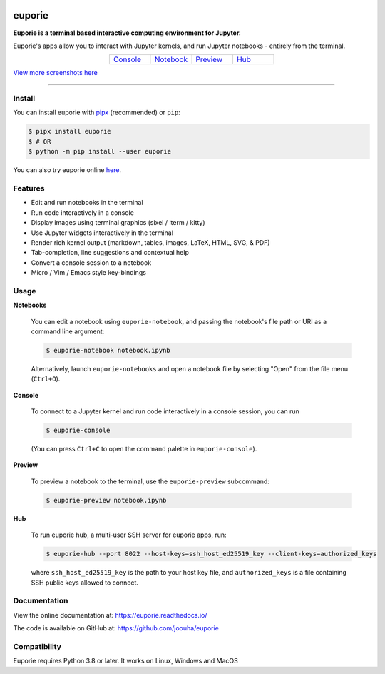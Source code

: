 |logo|

.. |logo| image:: https://user-images.githubusercontent.com/12154190/160670889-c6fc4cd8-413d-49f0-b105-9c0e03117032.svg
   :alt: <Logo>

#######
euporie
#######

|PyPI| |RTD| |PyVer| |License| |Binder| |Stars|

.. content_start

**Euporie is a terminal based interactive computing environment for Jupyter.**

Euporie's apps allow you to interact with Jupyter kernels, and run Jupyter notebooks - entirely from the terminal.

.. list-table::
   :align: center
   :widths: 25 25 25 25
   :class: text-center

   * - `Console <https://euporie.readthedocs.io/en/latest/apps/console.html>`_
     - `Notebook <https://euporie.readthedocs.io/en/latest/apps/notebook.html>`_
     - `Preview <https://euporie.readthedocs.io/en/latest/apps/preview.html>`_
     - `Hub <https://euporie.readthedocs.io/en/latest/apps/hub.html>`_

.. image:: https://user-images.githubusercontent.com/12154190/182201621-9c3e4b04-1b1e-46e3-b852-b43f16adfc7b.png
   :target: https://user-images.githubusercontent.com/12154190/182201621-9c3e4b04-1b1e-46e3-b852-b43f16adfc7b.png

`View more screenshots here <https://euporie.readthedocs.io/en/latest/pages/gallery.html>`_

----

*******
Install
*******

You can install euporie with `pipx <https://pipxproject.github.io/>`_ (recommended) or ``pip``:

.. code-block:: console

   $ pipx install euporie
   $ # OR
   $ python -m pip install --user euporie

You can also try euporie online `here <https://mybinder.org/v2/gh/joouha/euporie-binder/HEAD?urlpath=%2Feuporie%2F>`_.

********
Features
********

* Edit and run notebooks in the terminal
* Run code interactively in a console
* Display images using terminal graphics (sixel / iterm / kitty)
* Use Jupyter widgets interactively in the terminal
* Render rich kernel output (markdown, tables, images, LaTeX, HTML, SVG, & PDF)
* Tab-completion, line suggestions  and contextual help
* Convert a console session to a notebook
* Micro / Vim / Emacs style key-bindings

*****
Usage
*****

**Notebooks**

   You can edit a notebook using ``euporie-notebook``, and passing the notebook's file path or URI as a command line argument:

   .. code-block:: console

      $ euporie-notebook notebook.ipynb

   Alternatively, launch ``euporie-notebooks`` and open a notebook file by selecting "Open" from the file menu (``Ctrl+O``).

**Console**

   To connect to a Jupyter kernel and run code interactively in a console session, you can run

   .. code-block:: console

      $ euporie-console

   (You can press ``Ctrl+C`` to open the command palette in ``euporie-console``).

**Preview**

   To preview a notebook to the terminal, use the ``euporie-preview`` subcommand:

   .. code-block:: console

      $ euporie-preview notebook.ipynb

**Hub**

   To run euporie hub, a multi-user SSH server for euporie apps, run:

   .. code-block:: console

      $ euporie-hub --port 8022 --host-keys=ssh_host_ed25519_key --client-keys=authorized_keys

   where ``ssh_host_ed25519_key`` is the path to your host key file, and ``authorized_keys`` is a file containing SSH public keys allowed to connect.

*************
Documentation
*************

View the online documentation at: `https://euporie.readthedocs.io/ <https://euporie.readthedocs.io/>`_

The code is available on GitHub at: `https://github.com/joouha/euporie <https://github.com/joouha/euporie>`_

*************
Compatibility
*************

Euporie requires Python 3.8 or later. It works on Linux, Windows and MacOS



.. |PyPI| image:: https://img.shields.io/pypi/v/euporie.svg
    :target: https://pypi.python.org/project/euporie/
    :alt: Latest Version

.. |RTD| image:: https://readthedocs.org/projects/euporie/badge/
    :target: https://euporie.readthedocs.io/en/latest/
    :alt: Documentation

.. |PyVer| image:: https://img.shields.io/pypi/pyversions/euporie
    :target: https://pypi.python.org/project/euporie/
    :alt: Supported Python versions

.. |Binder| image:: https://mybinder.org/badge_logo.svg
   :target: https://mybinder.org/v2/gh/joouha/euporie-binder/HEAD?urlpath=%2Feuporie%2F
   :alt: Launch with Binder

.. |License| image:: https://img.shields.io/github/license/joouha/euporie.svg
    :target: https://github.com/joouha/euporie/blob/main/LICENSE
    :alt: View license

.. |Stars| image:: https://img.shields.io/github/stars/joouha/euporie
    :target: https://github.com/joouha/euporie/stargazers
    :alt: ⭐
